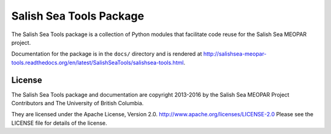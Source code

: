 ************************
Salish Sea Tools Package
************************

The Salish Sea Tools package is a collection of Python modules that facilitate code reuse for the Salish Sea MEOPAR project.

Documentation for the package is in the ``docs/`` directory and is rendered at http://salishsea-meopar-tools.readthedocs.org/en/latest/SalishSeaTools/salishsea-tools.html.


License
=======

The Salish Sea Tools package and documentation are copyright 2013-2016 by the Salish Sea MEOPAR Project Contributors and The University of British Columbia.

They are licensed under the Apache License, Version 2.0.
http://www.apache.org/licenses/LICENSE-2.0
Please see the LICENSE file for details of the license.
